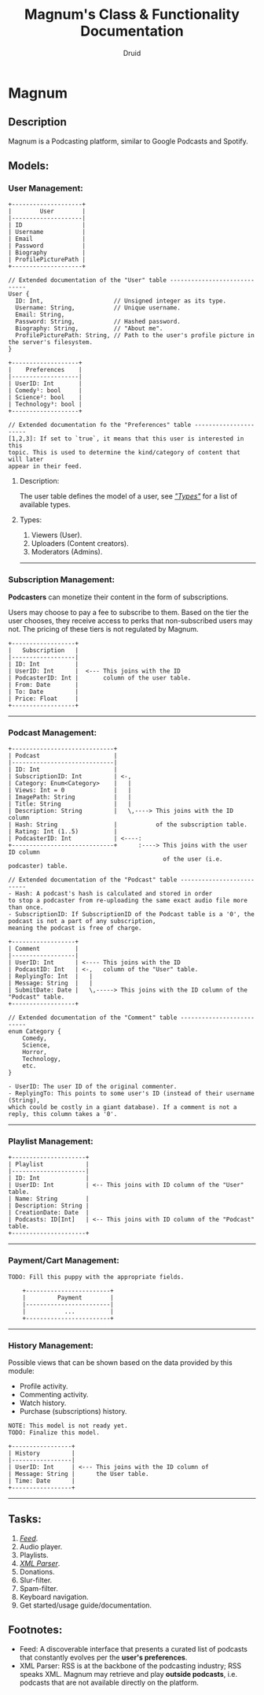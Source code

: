 #+TITLE: Magnum's Class & Functionality Documentation
#+AUTHOR: Druid

* Magnum
** Description
Magnum is a Podcasting platform, similar to Google Podcasts and Spotify.

** Models:
*** User Management:
#+BEGIN_EXAMPLE
+--------------------+
|        User        |
|--------------------|
| ID                 |
| Username           |
| Email              |
| Password           |
| Biography          |
| ProfilePicturePath |
+--------------------+

// Extended documentation of the "User" table -----------------------------
User {
  ID: Int,                    // Unsigned integer as its type.
  Username: String,           // Unique username.
  Email: String,
  Password: String,           // Hashed password.
  Biography: String,          // "About me".
  ProfilePicturePath: String, // Path to the user's profile picture in the server's filesystem.
}

+-------------------+
|    Preferences    |
|-------------------|
| UserID: Int       |
| Comedy¹: bool     |
| Science²: bool    |
| Technology³: bool |
+-------------------+

// Extended documentation fo the "Preferences" table ----------------------
[1,2,3]: If set to `true`, it means that this user is interested in this
topic. This is used to determine the kind/category of content that will later
appear in their feed.
#+END_EXAMPLE

**** Description:
The user table defines the model of a user, see /[[#types]["Types"]]/  for a list of available types.

**** Types:
:PROPERTIES:
:CUSTOM_ID: types
:END:
1. Viewers (User).
2. Uploaders (Content creators).
3. Moderators (Admins).

-----

*** Subscription Management:
*Podcasters* can monetize their content in the form of subscriptions.

Users may choose to pay a fee to subscribe to them. Based on the tier the user
chooses, they receive access to perks that non-subscribed users may not. The pricing
of these tiers is not regulated by Magnum.

#+BEGIN_EXAMPLE
+------------------+
|   Subscription   |
|------------------|
| ID: Int          |
| UserID: Int      |  <--- This joins with the ID
| PodcasterID: Int |       column of the user table.
| From: Date       |
| To: Date         |
| Price: Float     |
+------------------+
#+END_EXAMPLE

-----

*** Podcast Management:
#+BEGIN_EXAMPLE
+-----------------------------+
| Podcast                     |
|-----------------------------|
| ID: Int                     |
| SubscriptionID: Int         | <-,
| Category: Enum<Category>    |   |
| Views: Int = 0              |   |
| ImagePath: String           |   |
| Title: String               |   |
| Description: String         |   \,----> This joins with the ID column
| Hash: String                |           of the subscription table.
| Rating: Int (1..5)          |
| PodcasterID: Int            | <----:
+-----------------------------+      :----> This joins with the user ID column
                                            of the user (i.e. podcaster) table.

// Extended documentation of the "Podcast" table --------------------------
- Hash: A podcast's hash is calculated and stored in order
to stop a podcaster from re-uploading the same exact audio file more than once.
- SubscriptionID: If SubscriptionID of the Podcast table is a '0', the podcast is not a part of any subscription,
meaning the podcast is free of charge.

+------------------+
| Comment          |
|------------------|
| UserID: Int      | <---- This joins with the ID
| PodcastID: Int   | <-,   column of the "User" table.
| ReplyingTo: Int  |   |
| Message: String  |   |
| SubmitDate: Date |   \,-----> This joins with the ID column of the "Podcast" table.
+------------------+

// Extended documentation of the "Comment" table --------------------------
enum Category {
    Comedy,
    Science,
    Horror,
    Technology,
    etc.
}

- UserID: The user ID of the original commenter.
- ReplyingTo: This points to some user's ID (instead of their username (String),
which could be costly in a giant database). If a comment is not a reply, this column takes a '0'.
#+END_EXAMPLE

-----

*** Playlist Management:
#+BEGIN_EXAMPLE
+---------------------+
| Playlist            |
|---------------------|
| ID: Int             |
| UserID: Int         | <-- This joins with ID column of the "User" table.
| Name: String        |
| Description: String |
| CreationDate: Date  |
| Podcasts: ID[Int]   | <-- This joins with ID column of the "Podcast" table.
+---------------------+
#+END_EXAMPLE

-----

*** Payment/Cart Management:
#+BEGIN_EXAMPLE
TODO: Fill this puppy with the appropriate fields.

    +------------------------+
    |         Payment        |
    |------------------------|
    |           ...          |
    +------------------------+
#+END_EXAMPLE


-----

*** History Management:
Possible views that can be shown based on the data provided by this module:
- Profile activity.
- Commenting activity.
- Watch history.
- Purchase (subscriptions) history.

#+BEGIN_EXAMPLE
NOTE: This model is not ready yet.
TODO: Finalize this model.

+-----------------+
| History         |
|-----------------|
| UserID: Int     | <--- This joins with the ID column of
| Message: String |      the User table.
| Time: Date      |
+-----------------+
#+END_EXAMPLE

-----

** Tasks:
1. /[[#foot][Feed]]/.
2. Audio player.
3. Playlists.
4. /[[#foot][XML Parser]]/.
5. Donations.
6. Slur-filter.
7. Spam-filter.
8. Keyboard navigation.
9. Get started/usage guide/documentation.

** Footnotes:
:PROPERTIES:
:CUSTOM_ID: foot
:END:
- Feed: A discoverable interface that presents a curated list of podcasts that constantly evolves per the *user's preferences*.
- XML Parser: RSS is at the backbone of the podcasting industry; RSS speaks XML. Magnum may retrieve and play *outside podcasts*, i.e. podcasts that are not available directly on the platform.
